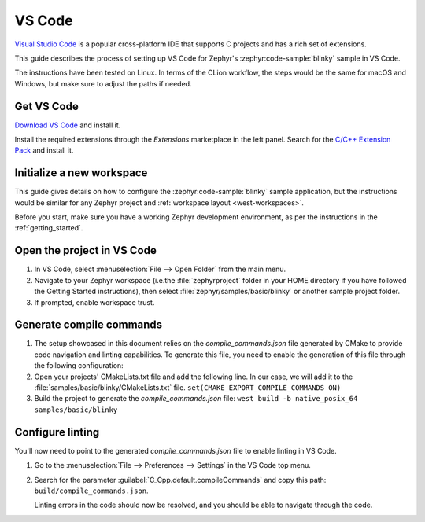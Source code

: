 .. _vscode_ide:

VS Code
#######

`Visual Studio Code`_ is a popular cross-platform IDE that supports C projects and has a rich set of
extensions.

This guide describes the process of setting up VS Code for Zephyr's
:zephyr:code-sample:`blinky` sample in VS Code.

The instructions have been tested on Linux. In terms of the CLion workflow, the steps would be the
same for macOS and Windows, but make sure to adjust the paths if needed.

Get VS Code
***********

`Download VS Code`_ and install it.

Install the required extensions through the `Extensions` marketplace in the left panel.
Search for the `C/C++ Extension Pack`_ and install it.

Initialize a new workspace
**************************

This guide gives details on how to configure the :zephyr:code-sample:`blinky`
sample application, but the instructions would be similar for any Zephyr project and :ref:`workspace
layout <west-workspaces>`.

Before you start, make sure you have a working Zephyr development environment, as per the
instructions in the :ref:`getting_started`.

Open the project in VS Code
***************************

#. In VS Code, select :menuselection:`File --> Open Folder` from the main menu.

#. Navigate to your Zephyr workspace (i.e.the :file:`zephyrproject` folder in your HOME directory if
   you have followed the Getting Started instructions), then select
   :file:`zephyr/samples/basic/blinky` or another sample project folder.

#. If prompted, enable workspace trust.

Generate compile commands
*************************

#. The setup showcased in this document relies on the `compile_commands.json` file generated by CMake
   to provide code navigation and linting capabilities. To generate this file, you need to enable the
   generation of this file through the following configuration:

#. Open your projects' CMakeLists.txt file and add the following line.
   In our case, we will add it to the :file:`samples/basic/blinky/CMakeLists.txt` file.
   ``set(CMAKE_EXPORT_COMPILE_COMMANDS ON)``

#. Build the project to generate the `compile_commands.json` file:
   ``west build -b native_posix_64 samples/basic/blinky``

Configure linting
*****************

You'll now need to point to the generated `compile_commands.json` file to enable linting in VS Code.

#. Go to the :menuselection:`File --> Preferences --> Settings` in the VS Code top menu.

#. Search for the parameter :guilabel:`C_Cpp.default.compileCommands` and copy this path:
   ``build/compile_commands.json``.

   Linting errors in the code should now be resolved, and you should be able to navigate through the
   code.

.. _Visual Studio Code: https://code.visualstudio.com/
.. _Download VS Code: https://code.visualstudio.com/Download
.. _VS Code documentation: https://code.visualstudio.com/docs
.. _C/C++ Extension Pack: https://marketplace.visualstudio.com/items?itemName=ms-vscode.cpptools-extension-pack
.. _C/C++ Extension documentation: https://code.visualstudio.com/docs/languages/cpp
.. _CMake Extension documentation: https://code.visualstudio.com/docs/cpp/cmake-linux
